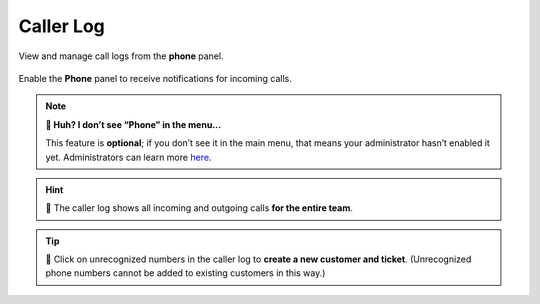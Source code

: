 Caller Log
==========

View and manage call logs from the **phone** panel.

.. figure:: /images/extras/caller-log/call-entries.png
   :alt: Sample view of Caller Log
   :align: center

   Enable the **Phone** panel to receive notifications for incoming calls.

.. note:: **🤔 Huh? I don’t see “Phone” in the menu...** 

   This feature is **optional**;
   if you don’t see it in the main menu,
   that means your administrator hasn’t enabled it yet.
   Administrators can learn more
   `here <https://admin-docs.zammad.org/en/latest/system-integrations.html#integrations-for-phone-systems>`_.

.. hint::
   🏢 The caller log shows all incoming and outgoing calls **for the entire team**.

.. tip::

   👤 Click on unrecognized numbers in the caller log to **create a new
   customer and ticket**. (Unrecognized phone numbers cannot be added to
   existing customers in this way.)

